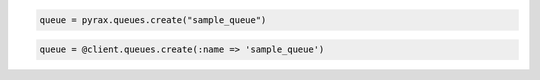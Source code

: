 .. code-block:: csharp

.. code-block:: java

.. code-block:: javascript

.. code-block:: php

.. code-block:: python

  queue = pyrax.queues.create("sample_queue")

.. code-block:: ruby

  queue = @client.queues.create(:name => 'sample_queue')
